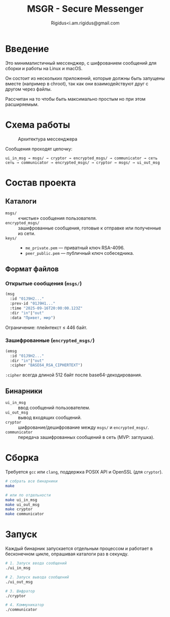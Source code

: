 #+TITLE: MSGR - Secure Messenger
#+AUTHOR: Rigidus<i.am.rigidus@gmail.com

* Введение

Это минималистичный мессенджер, с шифрованием сообщений для сборки и работы на Linux и macOS.

Он состоит из нескольких приложений, которые должны быть запущены вместе (например в chroot), так как они взаимодействуют друг с другом через файлы.

Рассчитан на то чтобы быть максимально простым но при этом расширяемым.

* Схема работы
#+CAPTION: Архитектура мессенджера
[[file:doc/img/components.png]]

Сообщения проходят цепочку:

#+BEGIN_EXAMPLE
ui_in_msg → msgs/ → cryptor → encrypted_msgs/ → communicator → сеть
сеть → communicator → encrypted_msgs/ → cryptor → msgs/ → ui_out_msg
#+END_EXAMPLE

* Состав проекта
** Каталоги
- =msgs/= :: «чистые» сообщения пользователя.
- =encrypted_msgs/= :: зашифрованные сообщения, готовые к отправке или полученные из сети.
- =keys/= ::
  - =me_private.pem= — приватный ключ RSA-4096.
  - =peer_public.pem= — публичный ключ собеседника.

** Формат файлов
*** Открытые сообщения (=msgs/=)
#+BEGIN_SRC lisp
(msg
  :id "01J9H2..."
  :prev-id "01J9H1..."
  :time "2025-09-16T20:00:00.123Z"
  :dir "in"|"out"
  :data "Привет, мир")
#+END_SRC
Ограничение: плейнтекст ≤ 446 байт.

*** Зашифрованные (=encrypted_msgs/=)
#+BEGIN_SRC lisp
(emsg
  :id "01J9H2..."
  :dir "in"|"out"
  :cipher "BASE64_RSA_CIPHERTEXT")
#+END_SRC
=:cipher= всегда длиной 512 байт после base64-декодирования.

** Бинарники
- =ui_in_msg= :: ввод сообщений пользователем.
- =ui_out_msg= :: вывод входящих сообщений.
- =cryptor= :: шифрование/дешифрование между =msgs/= и =encrypted_msgs/=.
- =communicator= :: передача зашифрованных сообщений в сеть (MVP: заглушка).

* Сборка
Требуется =gcc= или =clang=, поддержка POSIX API и OpenSSL (для =cryptor=).

#+BEGIN_SRC sh
# собрать все бинарники
make

# или по отдельности
make ui_in_msg
make ui_out_msg
make cryptor
make communicator
#+END_SRC

* Запуск
Каждый бинарник запускается отдельным процессом и работает в бесконечном
цикле, опрашивая каталоги раз в секунду.

#+BEGIN_SRC sh
# 1. Запуск ввода сообщений
./ui_in_msg

# 2. Запуск вывода сообщений
./ui_out_msg

# 3. Шифратор
./cryptor

# 4. Коммуникатор
./communicator
#+END_SRC
